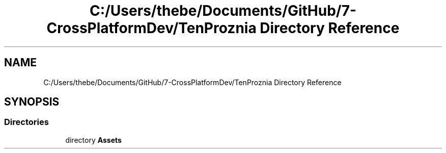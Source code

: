 .TH "C:/Users/thebe/Documents/GitHub/7-CrossPlatformDev/TenProznia Directory Reference" 3 "Fri Sep 24 2021" "Version v1" "TenProznia" \" -*- nroff -*-
.ad l
.nh
.SH NAME
C:/Users/thebe/Documents/GitHub/7-CrossPlatformDev/TenProznia Directory Reference
.SH SYNOPSIS
.br
.PP
.SS "Directories"

.in +1c
.ti -1c
.RI "directory \fBAssets\fP"
.br
.in -1c
